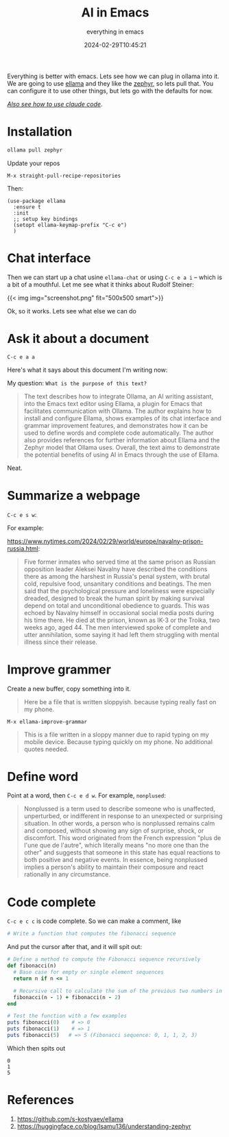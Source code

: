 #+title: AI in Emacs
#+subtitle: everything in emacs
#+date: 2024-02-29T10:45:21
#+tags[]: ollama emacs ai

Everything is better with emacs.  Lets see how we can plug in ollama
into it.  We are going to use [[https://github.com/s-kostyaev/ellama][ellama]] and they like the [[https://huggingface.co/blog/Isamu136/understanding-zephyr][zephyr]], so lets
pull that.  You can configure it to use other things, but lets go with
the defaults for now.

/[[/howto/2025/claude_code_in_emacs/][Also see how to use claude code]]./

* Installation

#+begin_src bash
  ollama pull zephyr
#+end_src

Update your repos

=M-x straight-pull-recipe-repositories=

Then:

#+begin_src elisp
  (use-package ellama
    :ensure t
    :init
    ;; setup key bindings
    (setopt ellama-keymap-prefix "C-c e")
    )
#+end_src

* Chat interface

Then we can start up a chat usine =ellama-chat= or using =C-c e a i= -- which is a bit of a
mouthful.  Let me see what it thinks about Rudolf Steiner:

{{< img img="screenshot.png" fit="500x500 smart">}}

Ok, so it works.  Lets see what else we can do

* Ask it about a document

=C-c e a a=

Here's what it says about this document I'm writing now:

My question: =What is the purpose of this text?=

#+begin_quote
The text describes how to integrate Ollama, an AI writing assistant,
into the Emacs text editor using Ellama, a plugin for Emacs that
facilitates communication with Ollama. The author explains how to
install and configure Ellama, shows examples of its chat interface and
grammar improvement features, and demonstrates how it can be used to
define words and complete code automatically. The author also provides
references for further information about Ellama and the Zephyr model
that Ollama uses. Overall, the text aims to demonstrate the potential
benefits of using AI in Emacs through the use of Ellama.
#+end_quote

Neat.

* Summarize a webpage

=C-c e s w=:

For example:

[[https://www.nytimes.com/2024/02/29/world/europe/navalny-prison-russia.html]]:

#+begin_quote
Five former inmates who served time at the same prison as Russian
opposition leader Aleksei Navalny have described the conditions there
as among the harshest in Russia's penal system, with brutal cold,
repulsive food, unsanitary conditions and beatings. The men said that
the psychological pressure and loneliness were especially dreaded,
designed to break the human spirit by making survival depend on total
and unconditional obedience to guards. This was echoed by Navalny
himself in occasional social media posts during his time there. He
died at the prison, known as IK-3 or the Troika, two weeks ago,
aged 44. The men interviewed spoke of complete and utter annihilation,
some saying it had left them struggling with mental illness since their
release.
#+end_quote

* Improve grammer

Create a new buffer, copy something into it.

#+begin_quote
Here be a file that is written sloppyish.  because typing really fast
on my phone.
#+end_quote

=M-x ellama-improve-grammar=

#+begin_quote
This is a file written in a sloppy manner due to rapid typing on my
mobile device. Because typing quickly on my phone. No additional
quotes needed.
#+end_quote

* Define word

Point at a word, then =C-c e d w=.  For example, =nonplused=:

#+begin_quote
Nonplussed is a term used to describe someone who is unaffected,
unperturbed, or indifferent in response to an unexpected or surprising
situation. In other words, a person who is nonplussed remains calm and
composed, without showing any sign of surprise, shock, or
discomfort. This word originated from the French expression "plus de
l'une que de l'autre", which literally means "no more one than the
other" and suggests that someone in this state has equal reactions to
both positive and negative events. In essence, being nonplussed
implies a person's ability to maintain their composure and react
rationally in any circumstance.
#+end_quote

* Code complete

=C-c e c c= is code complete.  So we can make a comment, like

#+begin_src ruby
  # Write a function that computes the fibonacci sequence
#+end_src

And put the cursor after that, and it will spit out:

#+begin_src ruby :results output
# Define a method to compute the Fibonacci sequence recursively
def fibonacci(n)
  # Base case for empty or single element sequences
  return n if n <= 1
  
  # Recursive call to calculate the sum of the previous two numbers in the sequence
  fibonacci(n - 1) + fibonacci(n - 2)
end

# Test the function with a few examples
puts fibonacci(0)    # => 0
puts fibonacci(1)    # => 1
puts fibonacci(5)   # => 5 (Fibonacci sequence: 0, 1, 1, 2, 3)
#+end_src

Which then spits out

#+RESULTS:
: 0
: 1
: 5

* References

1. https://github.com/s-kostyaev/ellama
2. https://huggingface.co/blog/Isamu136/understanding-zephyr
   
# Local Variables:
# eval: (add-hook 'after-save-hook (lambda ()(org-babel-tangle)) nil t)
# End:
